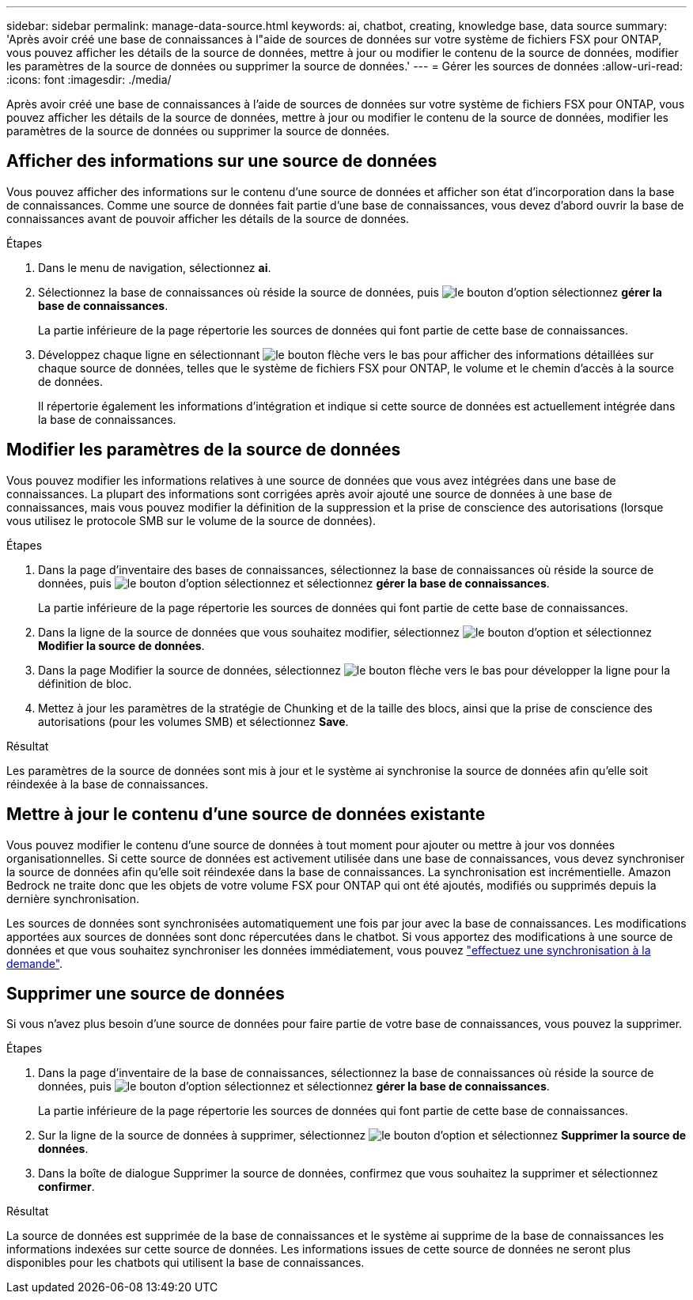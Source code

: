 ---
sidebar: sidebar 
permalink: manage-data-source.html 
keywords: ai, chatbot, creating, knowledge base, data source 
summary: 'Après avoir créé une base de connaissances à l"aide de sources de données sur votre système de fichiers FSX pour ONTAP, vous pouvez afficher les détails de la source de données, mettre à jour ou modifier le contenu de la source de données, modifier les paramètres de la source de données ou supprimer la source de données.' 
---
= Gérer les sources de données
:allow-uri-read: 
:icons: font
:imagesdir: ./media/


[role="lead"]
Après avoir créé une base de connaissances à l'aide de sources de données sur votre système de fichiers FSX pour ONTAP, vous pouvez afficher les détails de la source de données, mettre à jour ou modifier le contenu de la source de données, modifier les paramètres de la source de données ou supprimer la source de données.



== Afficher des informations sur une source de données

Vous pouvez afficher des informations sur le contenu d'une source de données et afficher son état d'incorporation dans la base de connaissances. Comme une source de données fait partie d'une base de connaissances, vous devez d'abord ouvrir la base de connaissances avant de pouvoir afficher les détails de la source de données.

.Étapes
. Dans le menu de navigation, sélectionnez *ai*.
. Sélectionnez la base de connaissances où réside la source de données, puis image:icon-action.png["le bouton d'option"] sélectionnez *gérer la base de connaissances*.
+
La partie inférieure de la page répertorie les sources de données qui font partie de cette base de connaissances.

. Développez chaque ligne en sélectionnant image:button-down-caret.png["le bouton flèche vers le bas"] pour afficher des informations détaillées sur chaque source de données, telles que le système de fichiers FSX pour ONTAP, le volume et le chemin d'accès à la source de données.
+
Il répertorie également les informations d'intégration et indique si cette source de données est actuellement intégrée dans la base de connaissances.





== Modifier les paramètres de la source de données

Vous pouvez modifier les informations relatives à une source de données que vous avez intégrées dans une base de connaissances. La plupart des informations sont corrigées après avoir ajouté une source de données à une base de connaissances, mais vous pouvez modifier la définition de la suppression et la prise de conscience des autorisations (lorsque vous utilisez le protocole SMB sur le volume de la source de données).

.Étapes
. Dans la page d'inventaire des bases de connaissances, sélectionnez la base de connaissances où réside la source de données, puis image:icon-action.png["le bouton d'option"] sélectionnez et sélectionnez *gérer la base de connaissances*.
+
La partie inférieure de la page répertorie les sources de données qui font partie de cette base de connaissances.

. Dans la ligne de la source de données que vous souhaitez modifier, sélectionnez image:icon-action.png["le bouton d'option"] et sélectionnez *Modifier la source de données*.
. Dans la page Modifier la source de données, sélectionnez image:button-down-caret.png["le bouton flèche vers le bas"] pour développer la ligne pour la définition de bloc.
. Mettez à jour les paramètres de la stratégie de Chunking et de la taille des blocs, ainsi que la prise de conscience des autorisations (pour les volumes SMB) et sélectionnez *Save*.


.Résultat
Les paramètres de la source de données sont mis à jour et le système ai synchronise la source de données afin qu'elle soit réindexée à la base de connaissances.



== Mettre à jour le contenu d'une source de données existante

Vous pouvez modifier le contenu d'une source de données à tout moment pour ajouter ou mettre à jour vos données organisationnelles. Si cette source de données est activement utilisée dans une base de connaissances, vous devez synchroniser la source de données afin qu'elle soit réindexée dans la base de connaissances. La synchronisation est incrémentielle. Amazon Bedrock ne traite donc que les objets de votre volume FSX pour ONTAP qui ont été ajoutés, modifiés ou supprimés depuis la dernière synchronisation.

Les sources de données sont synchronisées automatiquement une fois par jour avec la base de connaissances. Les modifications apportées aux sources de données sont donc répercutées dans le chatbot. Si vous apportez des modifications à une source de données et que vous souhaitez synchroniser les données immédiatement, vous pouvez link:manage-knowledgebase.html#synchronize-your-data-sources-with-the-knowledge-base["effectuez une synchronisation à la demande"].



== Supprimer une source de données

Si vous n'avez plus besoin d'une source de données pour faire partie de votre base de connaissances, vous pouvez la supprimer.

.Étapes
. Dans la page d'inventaire de la base de connaissances, sélectionnez la base de connaissances où réside la source de données, puis image:icon-action.png["le bouton d'option"] sélectionnez et sélectionnez *gérer la base de connaissances*.
+
La partie inférieure de la page répertorie les sources de données qui font partie de cette base de connaissances.

. Sur la ligne de la source de données à supprimer, sélectionnez image:icon-action.png["le bouton d'option"] et sélectionnez *Supprimer la source de données*.
. Dans la boîte de dialogue Supprimer la source de données, confirmez que vous souhaitez la supprimer et sélectionnez *confirmer*.


.Résultat
La source de données est supprimée de la base de connaissances et le système ai supprime de la base de connaissances les informations indexées sur cette source de données. Les informations issues de cette source de données ne seront plus disponibles pour les chatbots qui utilisent la base de connaissances.
